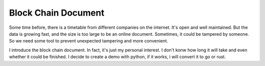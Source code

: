 Block Chain Document
------------------------

Some time before, there is a timetable from different companies on the internet. It's open and well maintained. But the data is growing fast, and the size is too large to be an online document. Sometimes, it could be tampered by someone. So we need some tool to prevent unexpected tampering and more convenient.

I introduce the block chain document. In fact, it's just my personal interest. I don't konw how long it will take and even whether it could be finished. I decide to create a demo with python, if it works, i will convert it to go or rust.
